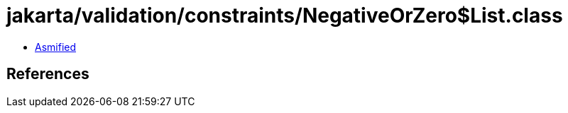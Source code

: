 = jakarta/validation/constraints/NegativeOrZero$List.class

 - link:NegativeOrZero$List-asmified.java[Asmified]

== References

